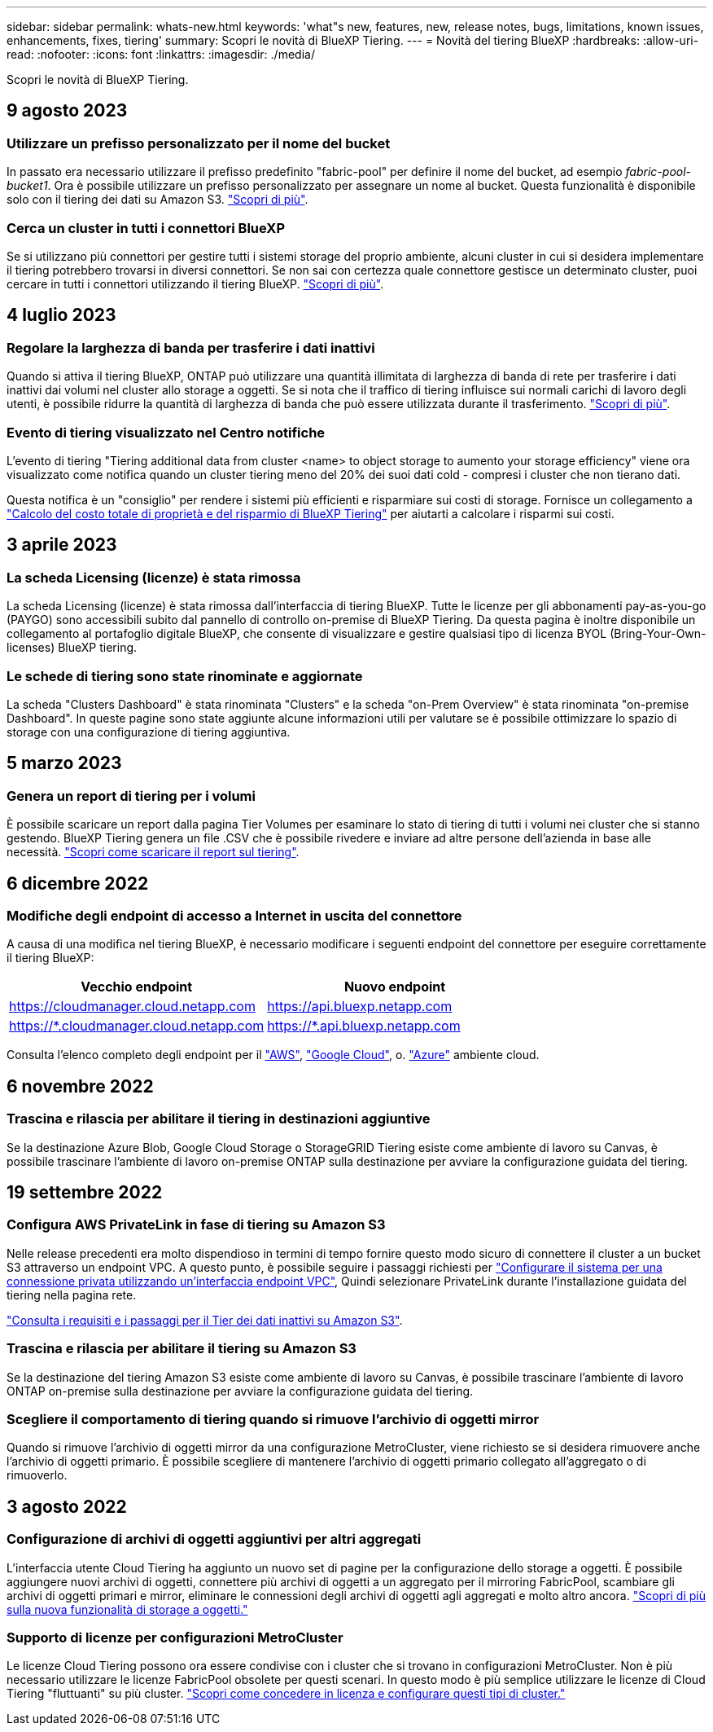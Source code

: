 ---
sidebar: sidebar 
permalink: whats-new.html 
keywords: 'what"s new, features, new, release notes, bugs, limitations, known issues, enhancements, fixes, tiering' 
summary: Scopri le novità di BlueXP Tiering. 
---
= Novità del tiering BlueXP
:hardbreaks:
:allow-uri-read: 
:nofooter: 
:icons: font
:linkattrs: 
:imagesdir: ./media/


[role="lead"]
Scopri le novità di BlueXP Tiering.



== 9 agosto 2023



=== Utilizzare un prefisso personalizzato per il nome del bucket

In passato era necessario utilizzare il prefisso predefinito "fabric-pool" per definire il nome del bucket, ad esempio _fabric-pool-bucket1_. Ora è possibile utilizzare un prefisso personalizzato per assegnare un nome al bucket. Questa funzionalità è disponibile solo con il tiering dei dati su Amazon S3. https://docs.netapp.com/us-en/bluexp-tiering/task-tiering-onprem-aws.html#prepare-your-aws-environment["Scopri di più"].



=== Cerca un cluster in tutti i connettori BlueXP

Se si utilizzano più connettori per gestire tutti i sistemi storage del proprio ambiente, alcuni cluster in cui si desidera implementare il tiering potrebbero trovarsi in diversi connettori. Se non sai con certezza quale connettore gestisce un determinato cluster, puoi cercare in tutti i connettori utilizzando il tiering BlueXP. https://docs.netapp.com/us-en/bluexp-tiering/task-managing-tiering.html#search-for-a-cluster-across-all-bluexp-connectors["Scopri di più"].



== 4 luglio 2023



=== Regolare la larghezza di banda per trasferire i dati inattivi

Quando si attiva il tiering BlueXP, ONTAP può utilizzare una quantità illimitata di larghezza di banda di rete per trasferire i dati inattivi dai volumi nel cluster allo storage a oggetti. Se si nota che il traffico di tiering influisce sui normali carichi di lavoro degli utenti, è possibile ridurre la quantità di larghezza di banda che può essere utilizzata durante il trasferimento. https://docs.netapp.com/us-en/bluexp-tiering/task-managing-tiering.html#changing-the-network-bandwidth-available-to-upload-inactive-data-to-object-storage["Scopri di più"].



=== Evento di tiering visualizzato nel Centro notifiche

L'evento di tiering "Tiering additional data from cluster <name> to object storage to aumento your storage efficiency" viene ora visualizzato come notifica quando un cluster tiering meno del 20% dei suoi dati cold - compresi i cluster che non tierano dati.

Questa notifica è un "consiglio" per rendere i sistemi più efficienti e risparmiare sui costi di storage. Fornisce un collegamento a https://bluexp.netapp.com/cloud-tiering-service-tco["Calcolo del costo totale di proprietà e del risparmio di BlueXP Tiering"^] per aiutarti a calcolare i risparmi sui costi.



== 3 aprile 2023



=== La scheda Licensing (licenze) è stata rimossa

La scheda Licensing (licenze) è stata rimossa dall'interfaccia di tiering BlueXP. Tutte le licenze per gli abbonamenti pay-as-you-go (PAYGO) sono accessibili subito dal pannello di controllo on-premise di BlueXP Tiering. Da questa pagina è inoltre disponibile un collegamento al portafoglio digitale BlueXP, che consente di visualizzare e gestire qualsiasi tipo di licenza BYOL (Bring-Your-Own-licenses) BlueXP tiering.



=== Le schede di tiering sono state rinominate e aggiornate

La scheda "Clusters Dashboard" è stata rinominata "Clusters" e la scheda "on-Prem Overview" è stata rinominata "on-premise Dashboard". In queste pagine sono state aggiunte alcune informazioni utili per valutare se è possibile ottimizzare lo spazio di storage con una configurazione di tiering aggiuntiva.



== 5 marzo 2023



=== Genera un report di tiering per i volumi

È possibile scaricare un report dalla pagina Tier Volumes per esaminare lo stato di tiering di tutti i volumi nei cluster che si stanno gestendo. BlueXP Tiering genera un file .CSV che è possibile rivedere e inviare ad altre persone dell'azienda in base alle necessità. https://docs.netapp.com/us-en/bluexp-tiering/task-managing-tiering.html#download-a-tiering-report-for-your-volumes["Scopri come scaricare il report sul tiering"].



== 6 dicembre 2022



=== Modifiche degli endpoint di accesso a Internet in uscita del connettore

A causa di una modifica nel tiering BlueXP, è necessario modificare i seguenti endpoint del connettore per eseguire correttamente il tiering BlueXP:

[cols="50,50"]
|===
| Vecchio endpoint | Nuovo endpoint 


| https://cloudmanager.cloud.netapp.com | https://api.bluexp.netapp.com 


| https://*.cloudmanager.cloud.netapp.com | https://*.api.bluexp.netapp.com 
|===
Consulta l'elenco completo degli endpoint per il https://docs.netapp.com/us-en/bluexp-setup-admin/task-set-up-networking-aws.html#outbound-internet-access["AWS"^], https://docs.netapp.com/us-en/bluexp-setup-admin/task-set-up-networking-google.html#outbound-internet-access["Google Cloud"^], o. https://docs.netapp.com/us-en/bluexp-setup-admin/task-set-up-networking-azure.html#outbound-internet-access["Azure"^] ambiente cloud.



== 6 novembre 2022



=== Trascina e rilascia per abilitare il tiering in destinazioni aggiuntive

Se la destinazione Azure Blob, Google Cloud Storage o StorageGRID Tiering esiste come ambiente di lavoro su Canvas, è possibile trascinare l'ambiente di lavoro on-premise ONTAP sulla destinazione per avviare la configurazione guidata del tiering.



== 19 settembre 2022



=== Configura AWS PrivateLink in fase di tiering su Amazon S3

Nelle release precedenti era molto dispendioso in termini di tempo fornire questo modo sicuro di connettere il cluster a un bucket S3 attraverso un endpoint VPC. A questo punto, è possibile seguire i passaggi richiesti per https://docs.netapp.com/us-en/bluexp-tiering/task-tiering-onprem-aws.html#configure-your-system-for-a-private-connection-using-a-vpc-endpoint-interface["Configurare il sistema per una connessione privata utilizzando un'interfaccia endpoint VPC"], Quindi selezionare PrivateLink durante l'installazione guidata del tiering nella pagina rete.

https://docs.netapp.com/us-en/bluexp-tiering/task-tiering-onprem-aws.html["Consulta i requisiti e i passaggi per il Tier dei dati inattivi su Amazon S3"].



=== Trascina e rilascia per abilitare il tiering su Amazon S3

Se la destinazione del tiering Amazon S3 esiste come ambiente di lavoro su Canvas, è possibile trascinare l'ambiente di lavoro ONTAP on-premise sulla destinazione per avviare la configurazione guidata del tiering.



=== Scegliere il comportamento di tiering quando si rimuove l'archivio di oggetti mirror

Quando si rimuove l'archivio di oggetti mirror da una configurazione MetroCluster, viene richiesto se si desidera rimuovere anche l'archivio di oggetti primario. È possibile scegliere di mantenere l'archivio di oggetti primario collegato all'aggregato o di rimuoverlo.



== 3 agosto 2022



=== Configurazione di archivi di oggetti aggiuntivi per altri aggregati

L'interfaccia utente Cloud Tiering ha aggiunto un nuovo set di pagine per la configurazione dello storage a oggetti. È possibile aggiungere nuovi archivi di oggetti, connettere più archivi di oggetti a un aggregato per il mirroring FabricPool, scambiare gli archivi di oggetti primari e mirror, eliminare le connessioni degli archivi di oggetti agli aggregati e molto altro ancora. https://docs.netapp.com/us-en/bluexp-tiering/task-managing-object-storage.html["Scopri di più sulla nuova funzionalità di storage a oggetti."]



=== Supporto di licenze per configurazioni MetroCluster

Le licenze Cloud Tiering possono ora essere condivise con i cluster che si trovano in configurazioni MetroCluster. Non è più necessario utilizzare le licenze FabricPool obsolete per questi scenari. In questo modo è più semplice utilizzare le licenze di Cloud Tiering "fluttuanti" su più cluster. https://docs.netapp.com/us-en/bluexp-tiering/task-licensing-cloud-tiering.html#apply-bluexp-tiering-licenses-to-clusters-in-special-configurations["Scopri come concedere in licenza e configurare questi tipi di cluster."]
